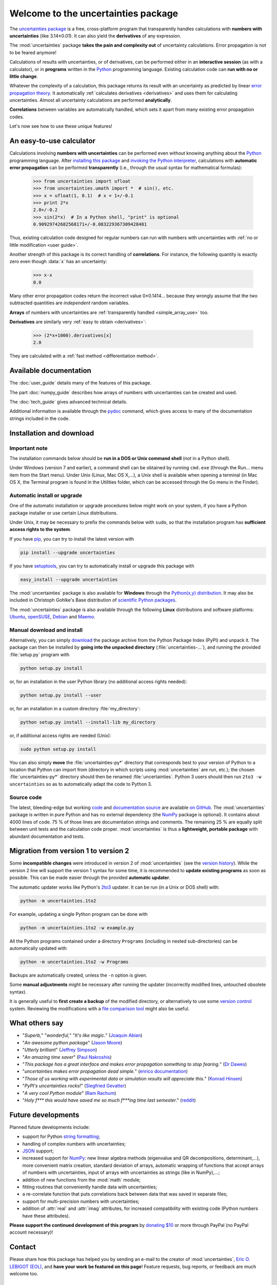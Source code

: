 .. meta::
   :description: The uncertainties Python package
   :keywords: error propagation, uncertainties, error calculations, Python,
              calculator, library, package

====================================
Welcome to the uncertainties package
====================================

The `uncertainties package`_ is a free, cross-platform program that 
transparently handles calculations with **numbers with uncertainties** 
(like 3.14±0.01).  It can also yield the **derivatives** of any 
expression.

The :mod:`uncertainties` package **takes the pain and complexity out** 
of uncertainty calculations. Error propagation is not to be feared 
anymore!

Calculations of results with uncertainties, or of derivatives, can be 
performed either in an **interactive session** (as with a calculator), 
or in **programs** written in the Python_ programming language.  
Existing calculation code can **run with no or little change**.

Whatever the complexity of a calculation, this package returns its
result with an uncertainty as predicted by linear `error propagation 
theory`_. It automatically :ref:`calculates derivatives <derivatives>` 
and uses them for calculating uncertainties. Almost all uncertainty 
calculations are performed **analytically**.

**Correlations** between variables are automatically handled, which 
sets it apart from many existing error propagation codes.

Let's now see how to use these unique features!

.. index:: calculator

An easy-to-use calculator
=========================

Calculations involving **numbers with uncertainties** can be performed 
even without knowing anything about the Python_ programming language. 
After `installing this package`_ and `invoking the Python interpreter`_, 
calculations with **automatic error propagation** can be performed 
**transparently** (i.e., through the usual syntax for mathematical 
formulas):

  >>> from uncertainties import ufloat
  >>> from uncertainties.umath import *  # sin(), etc.
  >>> x = ufloat(1, 0.1)  # x = 1+/-0.1
  >>> print 2*x
  2.0+/-0.2
  >>> sin(2*x)  # In a Python shell, "print" is optional
  0.90929742682568171+/-0.083229367309428481

Thus, existing calculation code designed for regular numbers can run 
with numbers with uncertainties with :ref:`no or little modification 
<user guide>`.

.. index:: correlations; simple example

Another strength of this package is its correct handling of
**correlations**.  For instance, the following quantity is exactly
zero even though :data:`x` has an uncertainty:

  >>> x-x
  0.0

Many other error propagation codes return the incorrect value 0±0.1414… 
because they wrongly assume that the two subtracted quantities are 
*independent* random variables.

**Arrays** of numbers with uncertainties are :ref:`transparently
handled <simple_array_use>` too.


**Derivatives** are similarly very :ref:`easy to obtain <derivatives>`:

  >>> (2*x+1000).derivatives[x]
  2.0

They are calculated with a :ref:`fast method <differentiation method>`.

Available documentation
=======================

The :doc:`user_guide` details many of the features of this package.

The part :doc:`numpy_guide` describes how arrays of numbers with
uncertainties can be created and used.

The :doc:`tech_guide` gives advanced technical details.

.. only:: html

   A :download:`PDF version <_build/latex/uncertaintiesPythonPackage.pdf>` 
   of the documentation is also available.

Additional information is available through the pydoc_ command, which 
gives access to many of the documentation strings included in the code.

.. index:: installation

.. _installing this package:

Installation and download
=========================

Important note
--------------

The installation commands below should be **run in a DOS or Unix
command shell** (*not* in a Python shell).

Under Windows (version 7 and earlier), a command shell can be obtained
by running ``cmd.exe`` (through the Run… menu item from the Start
menu). Under Unix (Linux, Mac OS X,…), a Unix shell is available when
opening a terminal (in Mac OS X, the Terminal program is found in the
Utilities folder, which can be accessed through the Go menu in the
Finder).

Automatic install or upgrade
----------------------------

One of the automatic installation or upgrade procedures below might work 
on your system, if you have a Python package installer or use certain 
Linux distributions.

Under Unix, it may be necessary to prefix the commands below with 
``sudo``, so that the installation program has **sufficient access 
rights to the system**.

If you have `pip <http://pip.openplans.org/>`_, you can try to install
the latest version with

.. code-block:: sh

   pip install --upgrade uncertainties

If you have setuptools_, you can try to automatically install or
upgrade this package with

.. code-block:: sh

   easy_install --upgrade uncertainties

The :mod:`uncertainties` package is also available for **Windows**
through the `Python(x,y) distribution
<https://code.google.com/p/pythonxy/>`_. It may also be included in
Christoph Gohlke's Base distribution of `scientific Python packages
<http://www.lfd.uci.edu/~gohlke/pythonlibs/>`_.

The :mod:`uncertainties` package is also available through the
following **Linux** distributions and software platforms: `Ubuntu
<https://launchpad.net/ubuntu/+source/uncertainties>`_, `openSUSE
<https://build.opensuse.org/package/show?package=python-uncertainties&project=home%3Aocefpaf>`_,
`Debian
<http://packages.debian.org/search?keywords=python-uncertainties>`_
and `Maemo <http://maemo.org/packages/view/python-uncertainties/>`_.


Manual download and install
---------------------------

Alternatively, you can simply download_ the package archive from the
Python Package Index (PyPI) and unpack it.  The package can then be
installed by **going into the unpacked directory**
(:file:`uncertainties-…`), and running the provided :file:`setup.py`
program with

.. code-block:: sh

   python setup.py install

or, for an installation in the user Python library (no additional access
rights needed):

.. code-block:: sh

   python setup.py install --user

or, for an installation in a custom directory :file:`my_directory`:

.. code-block:: sh

   python setup.py install --install-lib my_directory

or, if additional access rights are needed (Unix):

.. code-block:: sh

   sudo python setup.py install

You can also simply **move** the :file:`uncertainties-py*` directory
that corresponds best to your version of Python to a location that
Python can import from (directory in which scripts using
:mod:`uncertainties` are run, etc.); the chosen
:file:`uncertainties-py*` directory should then be renamed
:file:`uncertainties`. Python 3 users should then run ``2to3 -w
uncertainties`` so as to automatically adapt the code to Python 3.

Source code
-----------

The latest, bleeding-edge but working `code
<https://github.com/lebigot/uncertainties/tree/master/uncertainties>`_
and `documentation source
<https://github.com/lebigot/uncertainties/tree/master/doc/>`_ are
available `on GitHub <https://github.com/lebigot/uncertainties/>`_.
The :mod:`uncertainties` package is written in pure Python and has no
external dependency (the `NumPy`_ package is optional).  It contains
about 4000 lines of code.  75 % of those lines are documentation
strings and comments.  The remaining 25 % are equally split between
unit tests and the calculation code proper.  :mod:`uncertainties` is
thus a **lightweight, portable package** with abundant documentation
and tests.


Migration from version 1 to version 2
=====================================

Some **incompatible changes** were introduced in version 2 of
:mod:`uncertainties` (see the `version history`_). While the version 2
line will support the version 1 syntax for some time, it is
recommended to **update existing programs** as soon as possible. This
can be made easier through the provided **automatic updater**.

The automatic updater works like Python's `2to3
<http://docs.python.org/2/library/2to3.html>`_ updater. It can be run
(in a Unix or DOS shell) with:

.. code-block:: sh

   python -m uncertainties.1to2

For example, updating a single Python program can be done with

.. code-block:: sh

   python -m uncertainties.1to2 -w example.py

All the Python programs contained under a directory ``Programs``
(including in nested sub-directories) can be automatically updated
with

.. code-block:: sh

   python -m uncertainties.1to2 -w Programs

Backups are automatically created, unless the ``-n`` option is given.

Some **manual adjustments** might be necessary after running the
updater (incorrectly modified lines, untouched obsolete syntax).

It is generally useful to **first create a backup** of the modified
directory, or alternatively to use some `version control
<http://en.wikipedia.org/wiki/Version_control_system>`_
system. Reviewing the modifications with a `file comparison tool
<http://en.wikipedia.org/wiki/File_comparison>`_ might also be useful.

What others say
===============

- "*Superb,*" "*wonderful,*" "*It's like magic.*" (`Joaquin Abian
  <http://blog.garlicsim.org/post/1266209646/cool-python-module-uncertainties#comment-85154147>`_)
- "*An awesome python package*" (`Jason Moore
  <http://biosport.ucdavis.edu/blog/2010/05/07/uncertainty-analysis>`_)
- "*Utterly brilliant*" (`Jeffrey Simpson
  <http://twitter.com/#!/GeekyJeffrey>`_)
- "*An amazing time saver*" (`Paul Nakroshis 
  <http://scipyscriptrepo.com/wp/?p=41>`_)
- "*This package has a great interface and makes error propagation
  something to stop fearing.*" (`Dr Dawes
  <http://dawes.wordpress.com/2011/01/02/scientific-python/>`_)
- "*uncertainties makes error propagation dead simple.*" (`enrico
  documentation <http://readthedocs.org/docs/enrico/en/latest/setup.html>`_)
- "*Those of us working with experimental data or simulation results
  will appreciate this.*" (`Konrad Hinsen
  <http://khinsen.wordpress.com/2010/07/12/euroscipy-2010/>`_)
- "*PyPI\'s uncertainties rocks!*" (`Siegfried Gevatter
  <http://identi.ca/notice/23330742>`_)
- "*A very cool Python module*" (`Ram Rachum
  <http://blog.garlicsim.org/post/1266209646/cool-python-module-uncertainties>`_)
- "*Holy f\*\*\* this would have saved me so much f\*\*\*ing time last
  semester*." (`reddit
  <http://www.reddit.com/r/Python/comments/am84v/now_you_can_do_calculations_with_uncertainties_5/>`_)


Future developments
===================

Planned future developments include:

- support for Python `string formatting <http://docs.python.org/library/string.html#formatstrings>`_;

- handling of complex numbers with uncertainties;

- `JSON <http://docs.python.org/library/json.html>`_ support;

- increased support for `NumPy`_: new linear
  algebra methods (eigenvalue and QR decompositions, determinant,…),
  more convenient matrix creation, standard deviation of arrays,
  automatic wrapping of functions that accept arrays of numbers with
  uncertainties, input of arrays with uncertainties as strings (like
  in NumPy),…;

- addition of new functions from the :mod:`math` module;

- fitting routines that conveniently handle data with uncertainties;

- a re-correlate function that puts correlations back between data
  that was saved in separate files;

- support for multi-precision numbers with uncertainties;

- addition of :attr:`real` and :attr:`imag` attributes, for increased
  compatibility with existing code (Python numbers have these attributes).

**Please support the continued development of this program** by `donating 
$10`_ or more through PayPal (no PayPal account necessary)!

.. index:: support

Contact
=======

Please share how this package has helped you by sending an e-mail to the 
creator of :mod:`uncertainties`, `Eric O. LEBIGOT (EOL)`_, and **have 
your work be featured on this page**! Feature requests, bug reports, or 
feedback are much welcome too.

.. figure:: _static/eol.*
   :height: 64
   :width:  64
   :target: http://lebigot.pip.verisignlabs.com/
   :align: center
   :alt: Eric O. LEBIGOT (EOL)

How to cite this package
========================

If you use this package for a publication (in a journal, on the web,
etc.), please cite it by including as much information as possible
from the following: *Uncertainties: a Python package for calculations
with uncertainties*, Eric O. LEBIGOT,
`<http://packages.python.org/uncertainties>`_.  Adding the version
number is optional.


Acknowledgments
===============

The author wishes to thank all the people who made generous 
`donations`_: they help keep this project alive by providing positive 
feedback.

I would also like to thank users who contributed with feedback and
suggestions, which greatly helped improve this program: Joaquin Abian,
Jason Moore, Martin Lutz, Víctor Terrón, Matt Newville, Matthew Peel,
Don Peterson and many others.

I greatly appreciated getting key technical input from Arnaud
Delobelle, Pierre Cladé, and Sebastian Walter.  Patches by Pierre
Cladé, Tim Head, José Sabater Montes and Martijn Pieters are
gratefully acknowledged.

I am also grateful to the Linux distribution maintainers of this
package, and to Christoph Gohlke for including it in his Base
distribution of scientific Python packages for Windows.

.. index:: license

License
=======

This software is released under a **dual license**; one of the
following options can be chosen:

1. The `BSD license`_.
2. Any other license, as long as it is obtained from the creator of
   this package.

.. _Python: http://python.org/
.. _error propagation theory: http://en.wikipedia.org/wiki/Propagation_of_uncertainty
.. _invoking the Python interpreter: http://docs.python.org/tutorial/interpreter.html
.. _setuptools: http://pypi.python.org/pypi/setuptools
.. _download: http://pypi.python.org/pypi/uncertainties/#downloads
.. _donations: https://www.paypal.com/cgi-bin/webscr?cmd=_s-xclick&hosted_button_id=4TK7KNDTEDT4S
.. _Eric O. LEBIGOT (EOL): mailto:eric.lebigot@normalesup.org
.. _BSD license: http://creativecommons.org/licenses/BSD/
.. _uncertainties package: http://pypi.python.org/pypi/uncertainties/
.. _pydoc: http://docs.python.org/library/pydoc.html
.. _NumPy: http://numpy.scipy.org/
.. _donating $10: donations_
.. _version history: https://pypi.python.org/pypi/uncertainties#version-history
